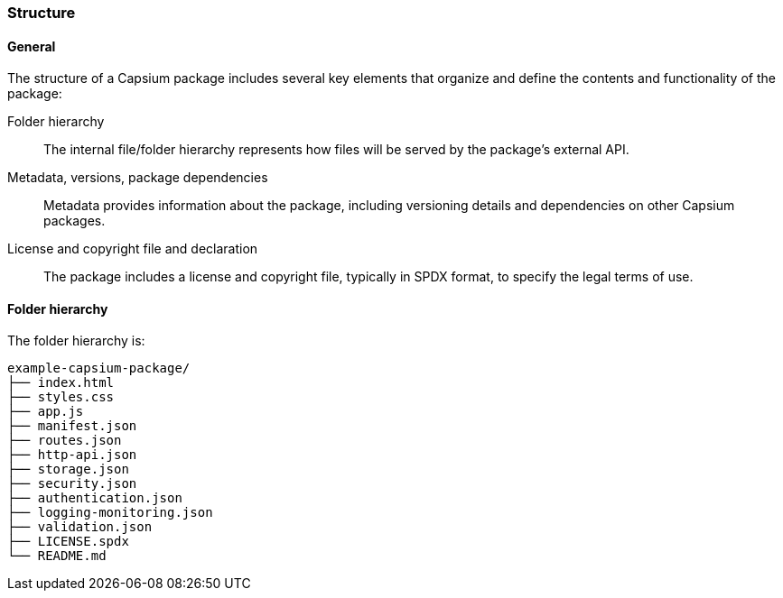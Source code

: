 === Structure

==== General

The structure of a Capsium package includes several key elements that organize
and define the contents and functionality of the package:

Folder hierarchy:: The internal file/folder hierarchy represents how files will be served by the package's external API.
Metadata, versions, package dependencies:: Metadata provides information about the package, including versioning details and dependencies on other Capsium packages.
License and copyright file and declaration:: The package includes a license and copyright file, typically in SPDX format, to specify the legal terms of use.


==== Folder hierarchy

The folder hierarchy is:

----
example-capsium-package/
├── index.html
├── styles.css
├── app.js
├── manifest.json
├── routes.json
├── http-api.json
├── storage.json
├── security.json
├── authentication.json
├── logging-monitoring.json
├── validation.json
├── LICENSE.spdx
└── README.md
----
